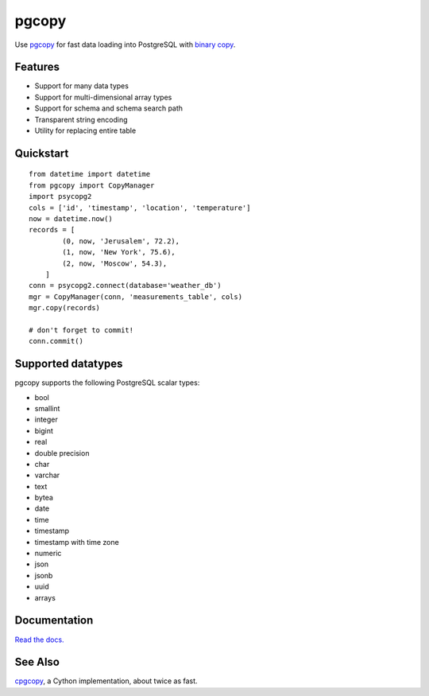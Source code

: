 .. home-start

pgcopy
=======

.. image:: https://travis-ci.org/altaurog/pgcopy.svg?branch=master
    :target: https://travis-ci.org/altaurog/pgcopy

.. image:: https://coveralls.io/repos/github/altaurog/pgcopy/badge.svg?branch=master
    :target: https://coveralls.io/github/altaurog/pgcopy?branch=master

.. image:: https://img.shields.io/pypi/l/pgcopy.svg
    :target: https://pypi.org/project/pgcopy/

.. image:: https://img.shields.io/pypi/wheel/pgcopy.svg
    :target: https://pypi.org/project/pgcopy/

.. image:: https://img.shields.io/pypi/pyversions/pgcopy.svg
    :target: https://pypi.org/project/pgcopy/

Use pgcopy_ for fast data loading into
PostgreSQL with `binary copy`_.

.. _binary copy: http://www.postgresql.org/docs/9.3/static/sql-copy.html
.. _pgcopy: https://pgcopy.readthedocs.io/en/latest/

Features
---------
* Support for many data types
* Support for multi-dimensional array types
* Support for schema and schema search path
* Transparent string encoding
* Utility for replacing entire table

Quickstart
-----------

.. quickstart-start

::

    from datetime import datetime
    from pgcopy import CopyManager
    import psycopg2
    cols = ['id', 'timestamp', 'location', 'temperature']
    now = datetime.now()
    records = [
            (0, now, 'Jerusalem', 72.2),
            (1, now, 'New York', 75.6),
            (2, now, 'Moscow', 54.3),
        ]
    conn = psycopg2.connect(database='weather_db')
    mgr = CopyManager(conn, 'measurements_table', cols)
    mgr.copy(records)

    # don't forget to commit!
    conn.commit()

.. home-end

Supported datatypes
-------------------

pgcopy supports the following PostgreSQL scalar types:

* bool
* smallint
* integer
* bigint
* real
* double precision
* char
* varchar
* text
* bytea
* date
* time
* timestamp
* timestamp with time zone
* numeric
* json
* jsonb
* uuid
* arrays

Documentation
--------------

`Read the docs.`_

.. _Read the docs.: pgcopy_

See Also
--------

cpgcopy_, a Cython implementation, about twice as fast.


.. _binary copy: http://www.postgresql.org/docs/9.3/static/sql-copy.html
.. _psycopg2: https://pypi.org/project/psycopg2/
.. _pytz: https://pypi.org/project/pytz/
.. _pytest: https://pypi.org/project/pytest/
.. _cpgcopy: https://github.com/altaurog/cpgcopy
.. _Tox: https://tox.readthedocs.io/en/latest/
